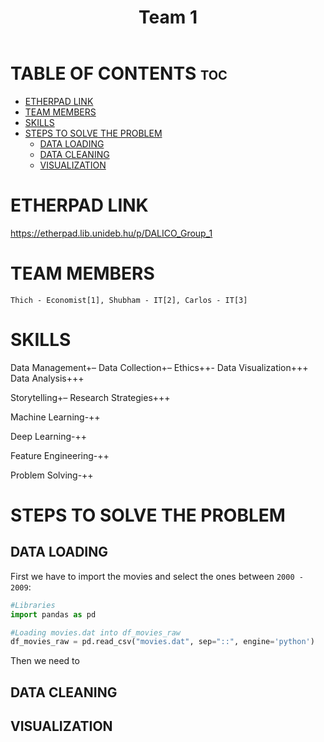 #+title: Team 1

* TABLE OF CONTENTS :toc:
- [[#etherpad-link][ETHERPAD LINK]]
- [[#team-members][TEAM MEMBERS]]
- [[#skills][SKILLS]]
- [[#steps-to-solve-the-problem][STEPS TO SOLVE THE PROBLEM]]
  - [[#data-loading][DATA LOADING]]
  - [[#data-cleaning][DATA CLEANING]]
  - [[#visualization][VISUALIZATION]]

* ETHERPAD LINK

https://etherpad.lib.unideb.hu/p/DALICO_Group_1

* TEAM MEMBERS
=Thich - Economist[1], Shubham - IT[2], Carlos - IT[3]=

* SKILLS
Data Management+--
Data Collection+--
Ethics++-
Data Visualization+++
Data Analysis+++

Storytelling+--
Research Strategies+++

Machine Learning-++

Deep Learning-++

Feature Engineering-++

Problem Solving-++

* STEPS TO SOLVE THE PROBLEM
** DATA LOADING
First we have to import the movies and select the ones between =2000 - 2009=:
#+begin_src python
#Libraries
import pandas as pd

#Loading movies.dat into df_movies_raw
df_movies_raw = pd.read_csv("movies.dat", sep="::", engine='python')
#+end_src
Then we need to
** DATA CLEANING
** VISUALIZATION
